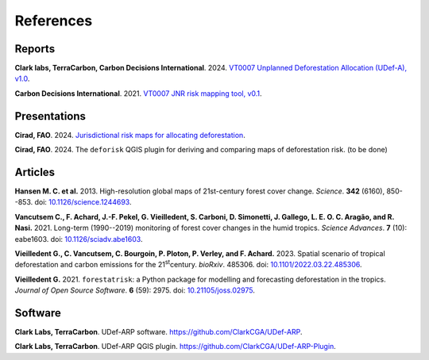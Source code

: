 ==========
References
==========


..
    This case_study.rst file is automatically generated. Please do not
    modify it. If you want to make changes to this file, modify the
    case_study.org source file directly.

Reports
-------

**Clark labs, TerraCarbon, Carbon Decisions International**. 2024. `VT0007 Unplanned Deforestation Allocation (UDef-A), v1.0 <https://verra.org/wp-content/uploads/2024/02/VT0007-Unplanned-Deforestation-Allocation-v1.0.pdf>`_.

**Carbon Decisions International**. 2021. `VT0007 JNR risk mapping tool, v0.1 <https://verra.org/wp-content/uploads/2024/02/DRAFT_JNR_Risk_Mapping_Tool_15APR2021.pdf>`_.

Presentations
-------------

**Cirad, FAO**. 2024. `Jurisdictional risk maps for allocating deforestation <../_static/references/Cirad2024-riskmap-verra.pdf>`_.

**Cirad, FAO**. 2024. The ``deforisk`` QGIS plugin for deriving and comparing maps of deforestation risk. (to be done)

Articles
--------

**Hansen M. C. et al.** 2013. High-resolution global maps of 21st-century forest cover change. *Science*. **342** (6160), 850--853. doi: `10.1126/science.1244693 <https://doi.org/10.1126/science.1244693>`_.

**Vancutsem C., F. Achard, J.-F. Pekel, G. Vieilledent, S. Carboni, D. Simonetti, J. Gallego, L. E. O. C. Aragão, and R. Nasi.** 2021. Long-term (1990--2019) monitoring of forest cover changes in the humid tropics. *Science Advances*. **7** (10): eabe1603. doi: `10.1126/sciadv.abe1603 <https://doi.org/10.1126/sciadv.abe1603>`_.

**Vieilledent G., C. Vancutsem, C. Bourgoin, P. Ploton, P. Verley, and F. Achard.** 2023. Spatial scenario of tropical deforestation and carbon emissions for the 21\ :sup:`st`\ century. *bioRxiv*. 485306. doi: `10.1101/2022.03.22.485306 <https://doi.org/10.1101/2022.03.22.485306>`_.

**Vieilledent G.** 2021. ``forestatrisk``: a Python package for modelling and forecasting deforestation in the tropics. *Journal of Open Source Software*. **6** (59): 2975. doi: `10.21105/joss.02975 <https://doi.org/10.21105/joss.02975>`_.

Software
--------

**Clark Labs, TerraCarbon**. UDef-ARP software. `https://github.com/ClarkCGA/UDef-ARP <https://github.com/ClarkCGA/UDef-ARP>`_.

**Clark Labs, TerraCarbon**. UDef-ARP QGIS plugin. `https://github.com/ClarkCGA/UDef-ARP-Plugin <https://github.com/ClarkCGA/UDef-ARP-Plugin>`_.
